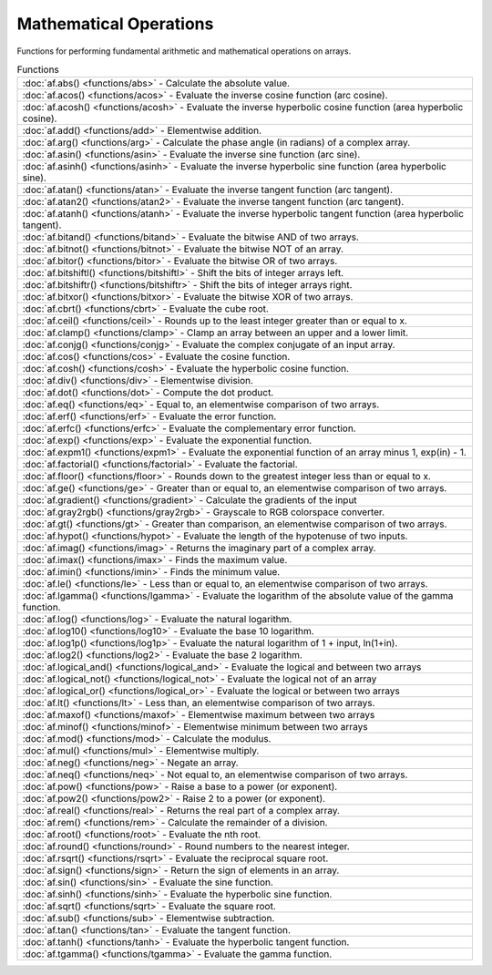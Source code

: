 Mathematical Operations
========================

Functions for performing fundamental arithmetic and mathematical operations on arrays.

.. list-table:: Functions

    * - :doc:`af.abs() <functions/abs>`
        - Calculate the absolute value.
    * - :doc:`af.acos() <functions/acos>`
        - Evaluate the inverse cosine function (arc cosine).
    * - :doc:`af.acosh() <functions/acosh>`
        - Evaluate the inverse hyperbolic cosine function (area hyperbolic cosine).
    * - :doc:`af.add() <functions/add>`
        - Elementwise addition.
    * - :doc:`af.arg() <functions/arg>`
        - Calculate the phase angle (in radians) of a complex array.
    * - :doc:`af.asin() <functions/asin>`
        - Evaluate the inverse sine function (arc sine).
    * - :doc:`af.asinh() <functions/asinh>`
        - Evaluate the inverse hyperbolic sine function (area hyperbolic sine).
    * - :doc:`af.atan() <functions/atan>`
        - Evaluate the inverse tangent function (arc tangent).
    * - :doc:`af.atan2() <functions/atan2>`
        - Evaluate the inverse tangent function (arc tangent).
    * - :doc:`af.atanh() <functions/atanh>`
        - Evaluate the inverse hyperbolic tangent function (area hyperbolic tangent).
    * - :doc:`af.bitand() <functions/bitand>`
        - Evaluate the bitwise AND of two arrays.
    * - :doc:`af.bitnot() <functions/bitnot>`
        - Evaluate the bitwise NOT of an array.
    * - :doc:`af.bitor() <functions/bitor>`
        - Evaluate the bitwise OR of two arrays.
    * - :doc:`af.bitshiftl() <functions/bitshiftl>`
        - Shift the bits of integer arrays left.
    * - :doc:`af.bitshiftr() <functions/bitshiftr>`
        - Shift the bits of integer arrays right.
    * - :doc:`af.bitxor() <functions/bitxor>`
        - Evaluate the bitwise XOR of two arrays.
    * - :doc:`af.cbrt() <functions/cbrt>`
        - Evaluate the cube root.
    * - :doc:`af.ceil() <functions/ceil>`
        - Rounds up to the least integer greater than or equal to x.
    * - :doc:`af.clamp() <functions/clamp>`
        - Clamp an array between an upper and a lower limit.
    * - :doc:`af.conjg() <functions/conjg>`
        - Evaluate the complex conjugate of an input array.
    * - :doc:`af.cos() <functions/cos>`
        - Evaluate the cosine function.
    * - :doc:`af.cosh() <functions/cosh>`
        - Evaluate the hyperbolic cosine function.
    * - :doc:`af.div() <functions/div>`
        - Elementwise division.
    * - :doc:`af.dot() <functions/dot>`
        - Compute the dot product.
    * - :doc:`af.eq() <functions/eq>`
        - Equal to, an elementwise comparison of two arrays.
    * - :doc:`af.erf() <functions/erf>`
        - Evaluate the error function.
    * - :doc:`af.erfc() <functions/erfc>`
        - Evaluate the complementary error function.
    * - :doc:`af.exp() <functions/exp>`
        - Evaluate the exponential function.
    * - :doc:`af.expm1() <functions/expm1>`
        - Evaluate the exponential function of an array minus 1, exp(in) - 1.
    * - :doc:`af.factorial() <functions/factorial>`
        - Evaluate the factorial.
    * - :doc:`af.floor() <functions/floor>`
        - Rounds down to the greatest integer less than or equal to x.
    * - :doc:`af.ge() <functions/ge>`
        - Greater than or equal to, an elementwise comparison of two arrays.
    * - :doc:`af.gradient() <functions/gradient>`
        - Calculate the gradients of the input
    * - :doc:`af.gray2rgb() <functions/gray2rgb>`
        - Grayscale to RGB colorspace converter.
    * - :doc:`af.gt() <functions/gt>`
        - Greater than comparison, an elementwise comparison of two arrays.
    * - :doc:`af.hypot() <functions/hypot>`
        - Evaluate the length of the hypotenuse of two inputs.
    * - :doc:`af.imag() <functions/imag>`
        - Returns the imaginary part of a complex array.
    * - :doc:`af.imax() <functions/imax>`
        - Finds the maximum value.
    * - :doc:`af.imin() <functions/imin>`
        - Finds the minimum value.
    * - :doc:`af.le() <functions/le>`
        - Less than or equal to, an elementwise comparison of two arrays.
    * - :doc:`af.lgamma() <functions/lgamma>`
        - Evaluate the logarithm of the absolute value of the gamma function.
    * - :doc:`af.log() <functions/log>`
        - Evaluate the natural logarithm.
    * - :doc:`af.log10() <functions/log10>`
        - Evaluate the base 10 logarithm.
    * - :doc:`af.log1p() <functions/log1p>`
        - Evaluate the natural logarithm of 1 + input, ln(1+in).
    * - :doc:`af.log2() <functions/log2>`
        - Evaluate the base 2 logarithm.
    * - :doc:`af.logical_and() <functions/logical_and>`
        - Evaluate the logical and between two arrays
    * - :doc:`af.logical_not() <functions/logical_not>`
        - Evaluate the logical not of an array
    * - :doc:`af.logical_or() <functions/logical_or>`
        - Evaluate the logical or between two arrays
    * - :doc:`af.lt() <functions/lt>`
        - Less than, an elementwise comparison of two arrays.
    * - :doc:`af.maxof() <functions/maxof>`
        - Elementwise maximum between two arrays
    * - :doc:`af.minof() <functions/minof>`
        - Elementwise minimum between two arrays
    * - :doc:`af.mod() <functions/mod>`
        - Calculate the modulus.
    * - :doc:`af.mul() <functions/mul>`
        - Elementwise multiply.
    * - :doc:`af.neg() <functions/neg>`
        - Negate an array.
    * - :doc:`af.neq() <functions/neq>`
        - Not equal to, an elementwise comparison of two arrays.
    * - :doc:`af.pow() <functions/pow>`
        - Raise a base to a power (or exponent).
    * - :doc:`af.pow2() <functions/pow2>`
        - Raise 2 to a power (or exponent).
    * - :doc:`af.real() <functions/real>`
        - Returns the real part of a complex array.
    * - :doc:`af.rem() <functions/rem>`
        - Calculate the remainder of a division.
    * - :doc:`af.root() <functions/root>`
        - Evaluate the nth root.
    * - :doc:`af.round() <functions/round>`
        - Round numbers to the nearest integer.
    * - :doc:`af.rsqrt() <functions/rsqrt>`
        - Evaluate the reciprocal square root.
    * - :doc:`af.sign() <functions/sign>`
        - Return the sign of elements in an array.
    * - :doc:`af.sin() <functions/sin>`
        - Evaluate the sine function.
    * - :doc:`af.sinh() <functions/sinh>`
        - Evaluate the hyperbolic sine function.
    * - :doc:`af.sqrt() <functions/sqrt>`
        - Evaluate the square root.
    * - :doc:`af.sub() <functions/sub>`
        - Elementwise subtraction.
    * - :doc:`af.tan() <functions/tan>`
        - Evaluate the tangent function.
    * - :doc:`af.tanh() <functions/tanh>`
        - Evaluate the hyperbolic tangent function.
    * - :doc:`af.tgamma() <functions/tgamma>`
        - Evaluate the gamma function.